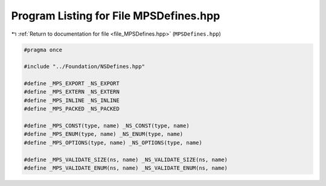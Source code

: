 
.. _program_listing_file_MPSDefines.hpp:

Program Listing for File MPSDefines.hpp
=======================================

|exhale_lsh| :ref:`Return to documentation for file <file_MPSDefines.hpp>` (``MPSDefines.hpp``)

.. |exhale_lsh| unicode:: U+021B0 .. UPWARDS ARROW WITH TIP LEFTWARDS

.. code-block:: cpp

   #pragma once
   
   #include "../Foundation/NSDefines.hpp"
   
   #define _MPS_EXPORT _NS_EXPORT
   #define _MPS_EXTERN _NS_EXTERN
   #define _MPS_INLINE _NS_INLINE
   #define _MPS_PACKED _NS_PACKED
   
   #define _MPS_CONST(type, name) _NS_CONST(type, name)
   #define _MPS_ENUM(type, name) _NS_ENUM(type, name)
   #define _MPS_OPTIONS(type, name) _NS_OPTIONS(type, name)
   
   #define _MPS_VALIDATE_SIZE(ns, name) _NS_VALIDATE_SIZE(ns, name)
   #define _MPS_VALIDATE_ENUM(ns, name) _NS_VALIDATE_ENUM(ns, name)
   
   

